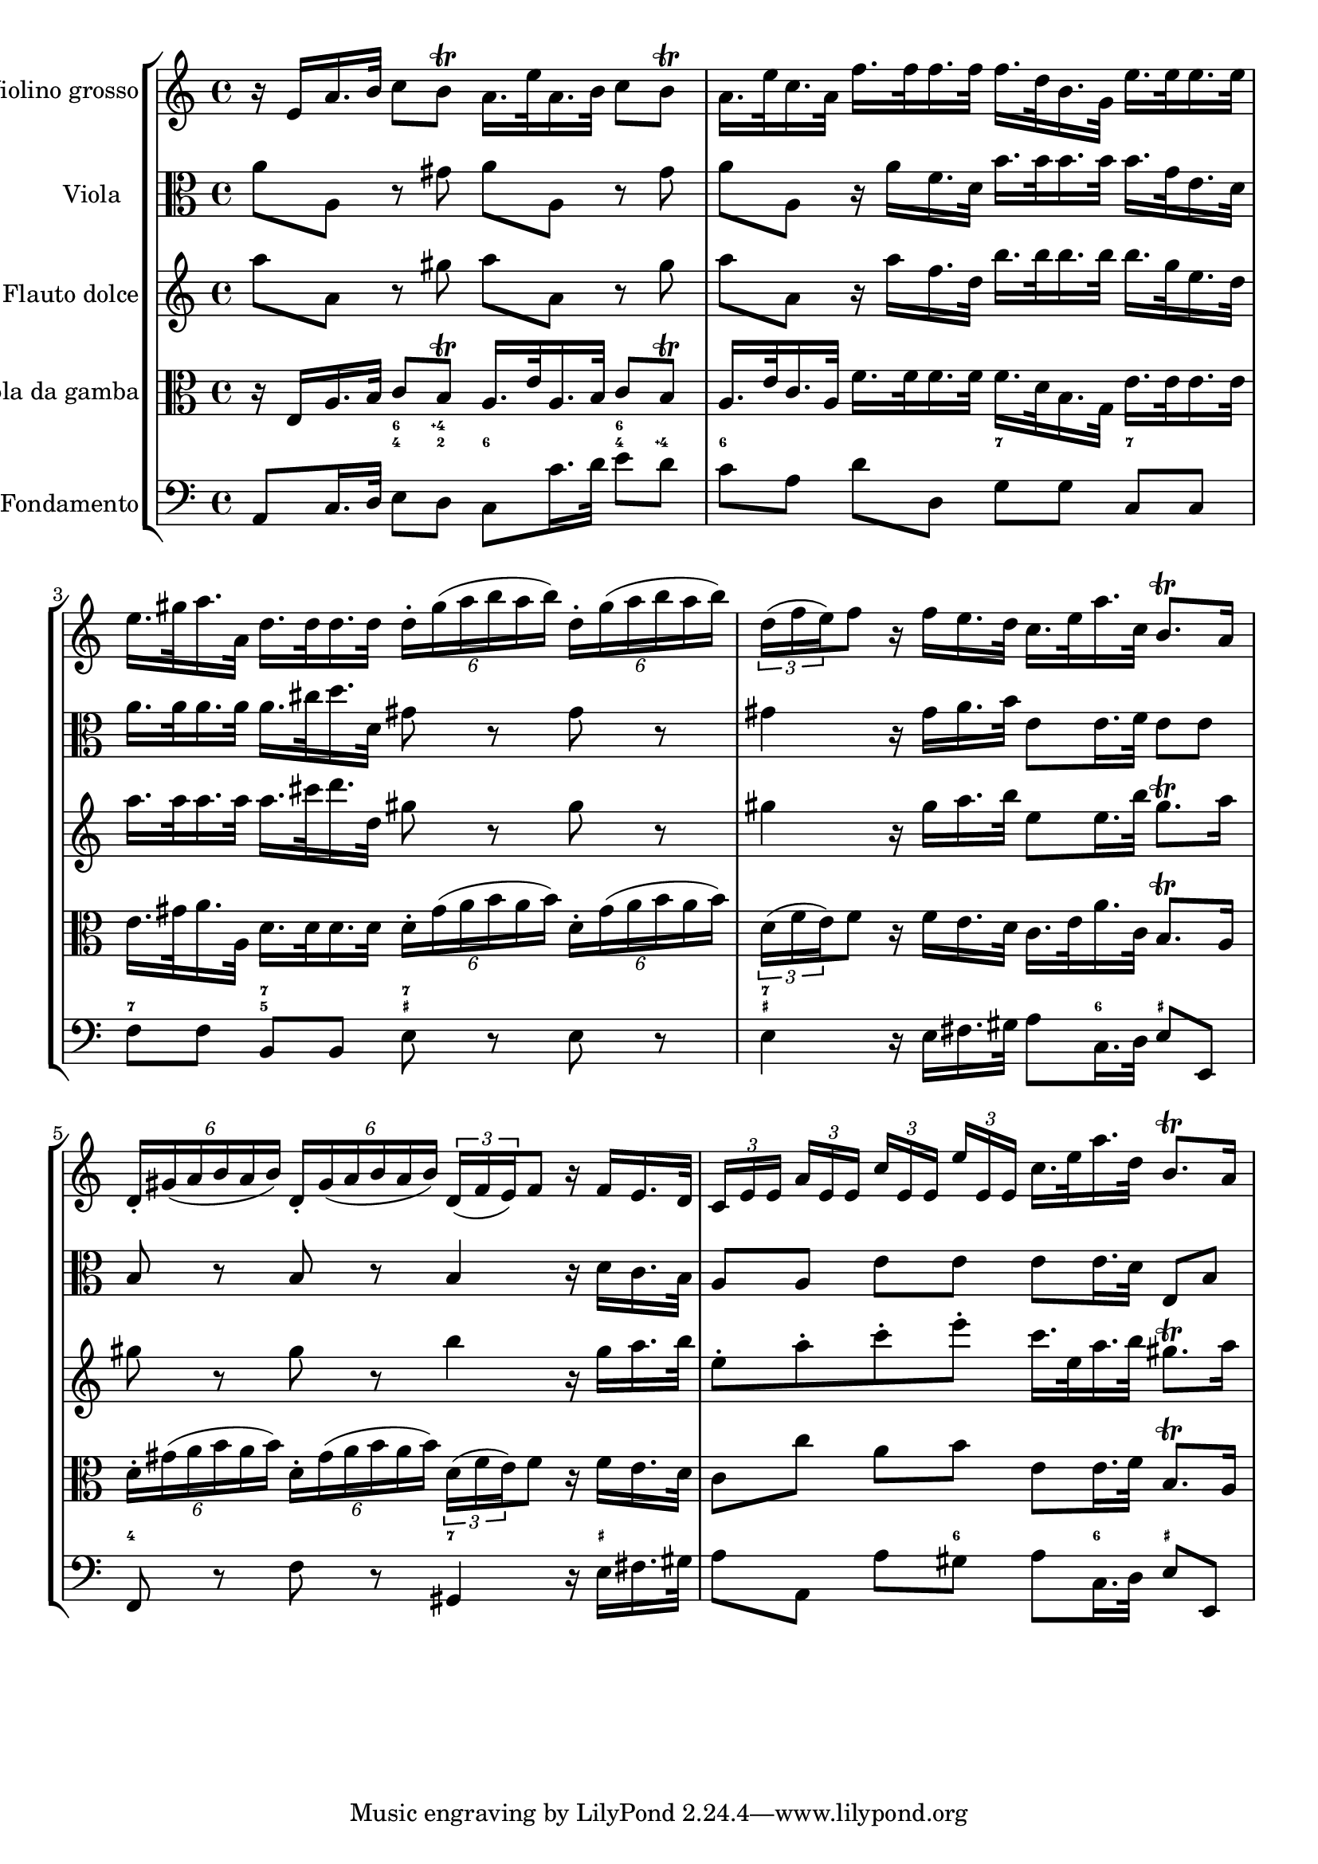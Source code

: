 %%  grave.ly
%%  This file is part of the Earlilypond project
%%  
%%  Copyright (c) 2012 Benjamin Coudrin <benjamin.coudrin@gmail.com>
%%                All Rights Reserved
%%
%%  This program is free software. It comes without any warranty, to
%%  the extent permitted by applicable law. You can redistribute it
%%  and/or modify it under the terms of the Do What The Fuck You Want
%%  To Public License, Version 2, as published by Sam Hocevar. See
%%  http://sam.zoy.org/wtfpl/COPYING for more details.

\score {
    \new StaffGroup <<
      \new Staff <<
        \set Staff.instrumentName = #"Violino grosso"
        \set Staff.shortInstrumentName = #""
        \relative c' {
          \time 4/4 
          \clef treble
            r16 e [a16. b32] c8 [b\trill] a16. [e'32 a,16. b32] c8 [b\trill]                   | % 1
            a16. [e'32 c16. a32] f'16. [f32 f16. f32] f16. [d32 b16. g32] e'16. [e32 e16. e32] | % 2
            e16. [gis32 a16. a,32] d16. [d32 d16. d32] \times 4/6 {d16-. [gis (a b a b)]} \times 4/6 {d,16-. [gis (a b a b)]} | % 3
           \times 2/3 {d,16 [(f e) } f8] r16 f [e16. d32] c16. [e32 a16. c,32] b8.\trill [a16] | % 4
           \times 4/6 {d,16-. [gis (a b a b)]} \times 4/6 {d,16-. [gis (a b a b)]} \times 2/3 {d,16 [(f e) } f8] r16 f [e16. d32] | % 5
           \times 2/3 {c16 [e e]} \times 2/3 {a [e e]} \times 2/3 {c' [e, e]} \times 2/3 {e' [e, e]} c'16. [ e32 a16. d,32] b8.\trill a16 | % 6
        }
      >>
      
      \new Staff <<
        \set Staff.instrumentName = #"Viola"
        \set Staff.shortInstrumentName = #""
        \relative c'' {
          \time 4/4 
          \clef alto
          a8 [a,] r gis' a [a,] r gis'                                       | % 1
          a8 [a,] r16 a' [f16. d32] b'16. [b32 b16. b32] b16. [g32 e16. d32] | % 2
          a'16. [a32 a16. a32] a16. [cis32 d16. d,32] gis8 r gis r | % 3
          gis4 r16 gis [a16. b32] e,8 [e16. f32] e8 [e] | % 4
          b8 r b r b4 r16 d [c16. b32] | % 5
          a8 [a] e' [e] e [e16. d32] e,8 [b'] | % 6
        }
      >>
      
      \new Staff <<
        \set Staff.instrumentName = #"Flauto dolce"
        \set Staff.shortInstrumentName = #""
        \relative c''' {
          \time 4/4 
          \clef treble
          a8 [a,] r gis' a [a,] r gis'                                       | % 1
          a8 [a,] r16 a' [f16. d32] b'16. [b32 b16. b32] b16. [g32 e16. d32] | % 2
          a'16. [a32 a16. a32] a16. [cis32 d16. d,32] gis8 r gis r | % 3
          gis4 r16 gis [a16. b32] e,8 [e16. b'32] gis8.\trill [a16] | % 4
          gis8 r gis r b4 r16 gis [a16. b32] | % 5
          e,8-. [a-. c-. e-.] c16. [e,32 a16. b32] gis8.\trill [a16] | % 6
        }
      >>
      
      \new Staff <<
        \set Staff.instrumentName = #"Viola da gamba"
        \set Staff.shortInstrumentName = #""
        \relative c {
          \time 4/4 
          \clef alto
            r16 e [a16. b32] c8 [b\trill] a16. [e'32 a,16. b32] c8 [b\trill]                   | % 1
            a16. [e'32 c16. a32] f'16. [f32 f16. f32] f16. [d32 b16. g32] e'16. [e32 e16. e32] | % 2
            e16. [gis32 a16. a,32] d16. [d32 d16. d32] \times 4/6 {d16-. [gis (a b a b)]} \times 4/6 {d,16-. [gis (a b a b)]} | % 3
           \times 2/3 {d,16 [(f e) } f8] r16 f [e16. d32] c16. [e32 a16. c,32] b8.\trill [a16] | % 4
           \times 4/6 {d16-. [gis (a b a b)]} \times 4/6 {d,16-. [gis (a b a b)]} \times 2/3 {d,16 [(f e) } f8] r16 f [e16. d32] | % 5
           c8 [c'] a [b] e, [e16. f32] b,8.\trill [a16] | % 6
        }
      >>
      
      \new FiguredBass \figuremode {
          \set figuredBassAlterationDirection = #LEFT
          \set figuredBassPlusDirection = #LEFT
          \override VerticalAxisGroup #'minimum-Y-extent = #'()
          \override BassFigureAlignment #'stacking-dir = #UP
          \override FiguredBass.BassFigure #'font-size = #-2
          s4 <4 6>8 <2 4\+> <6> s <4 6> <4\+> | % 1
          <6>8 s4. <7>8 s <7> s               | % 2
          <7>8 s <5 7> s <_+ 7> s4. | % 3
          <_+ 7>4 s s8 <6> <_+> s | % 4
          <4>4 s <7> s16 <_+>8. | % 5
          s4. <6>8 s <6> <_+> s | % 6
      }
      
      \new Staff <<
        \set Staff.instrumentName = #"Fondamento"
        \set Staff.shortInstrumentName = #""
        \relative c {
          \clef bass
          \time 4/4
          a8 [c16. d32] e8 [d] c8 [c'16. d32] e8 [d] | % 1
          c8 [a] d[d,] g [g] c, [c]                  | % 2
          f8 [f] b, [b] e r e r | % 3
          e4 r16 e [fis16. gis32] a8 [c,16. d32] e8 [e,] | % 4
          f8 r f' r gis,4 r16 e'16 [fis16. gis32] | % 5
          a8 [a,] a' [gis] a [c,16. d32] e8 [e,] | % 6
        }
      >>
    >>
  }